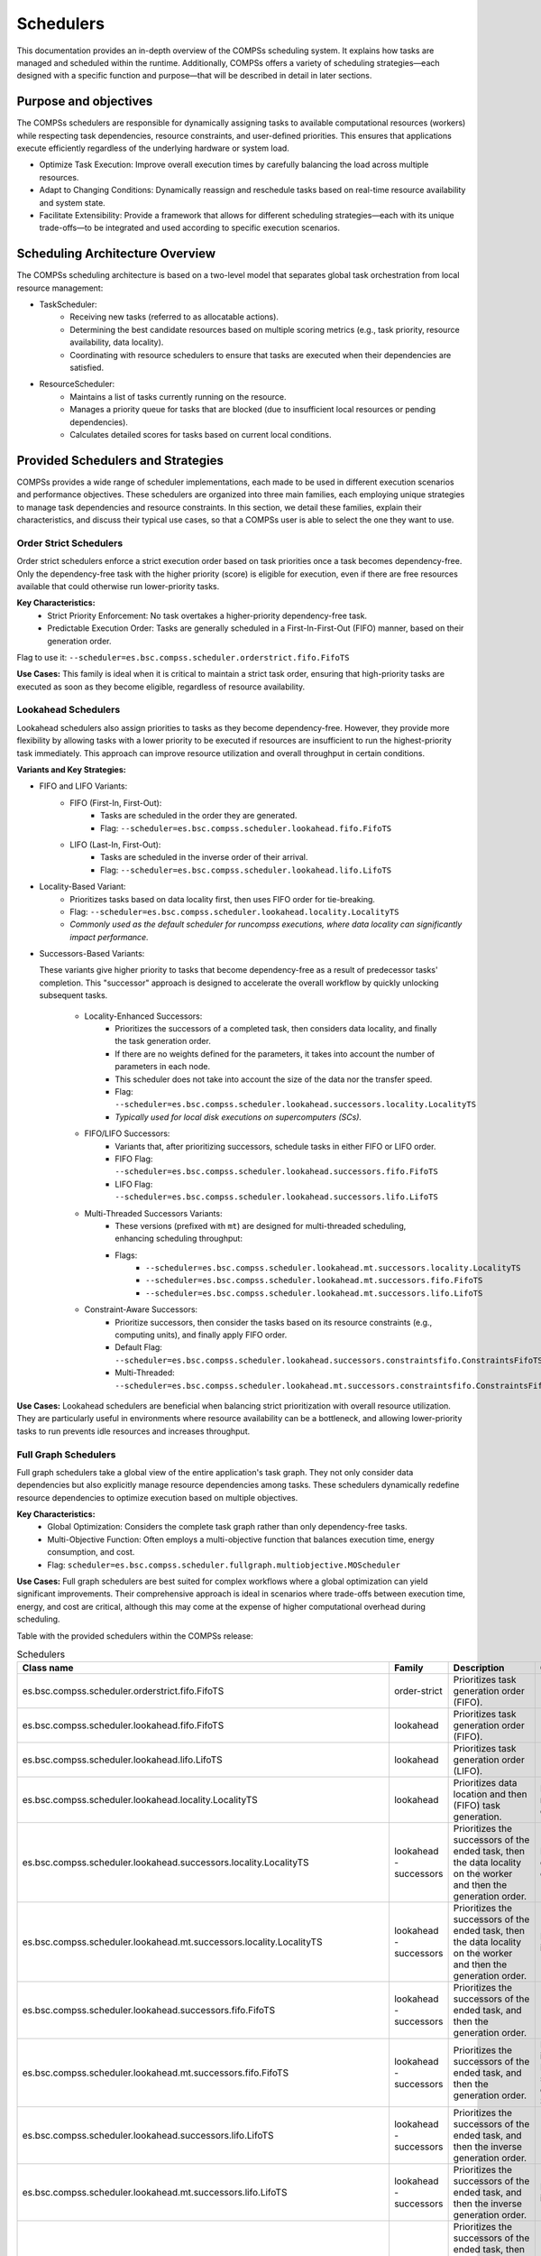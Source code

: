 Schedulers
===========

This documentation provides an in-depth overview of the COMPSs scheduling system.
It explains how tasks are managed and scheduled within the runtime. Additionally, COMPSs
offers a variety of scheduling strategies—each designed with a specific function and purpose—that
will be described in detail in later sections.

Purpose and objectives
----------------------

The COMPSs schedulers are responsible for dynamically assigning tasks to available computational resources (workers) while respecting task dependencies, resource constraints, and user-defined priorities. This ensures that applications execute efficiently regardless of the underlying hardware or system load.

* Optimize Task Execution: Improve overall execution times by carefully balancing the load across multiple resources.
* Adapt to Changing Conditions: Dynamically reassign and reschedule tasks based on real-time resource availability and system state.
* Facilitate Extensibility: Provide a framework that allows for different scheduling strategies—each with its unique trade-offs—to be integrated and used according to specific execution scenarios.

Scheduling Architecture Overview
--------------------------------

The COMPSs scheduling architecture is based on a two-level model that separates global task orchestration from local resource management:

* TaskScheduler:
    * Receiving new tasks (referred to as allocatable actions).
    * Determining the best candidate resources based on multiple scoring metrics (e.g., task priority, resource availability, data locality).
    * Coordinating with resource schedulers to ensure that tasks are executed when their dependencies are satisfied.

* ResourceScheduler:
    * Maintains a list of tasks currently running on the resource.
    * Manages a priority queue for tasks that are blocked (due to insufficient local resources or pending dependencies).
    * Calculates detailed scores for tasks based on current local conditions.

.. figure:: ./SchedulingFigures/taskscheduler.gif
   :alt: Task scheduling example
   :align: center
   :width: 900px

Provided Schedulers and Strategies
-------------------------------------------

COMPSs provides a wide range of scheduler implementations, each made to be used in different execution scenarios and performance objectives. These schedulers are organized into three main families, each employing unique strategies to manage task dependencies and resource constraints. In this section, we detail these families, explain their characteristics, and discuss their typical use cases, so that a COMPSs user is able to select the one they want to use.

Order Strict Schedulers
***********************

Order strict schedulers enforce a strict execution order based on task priorities once a task becomes dependency-free. Only the dependency-free task with the higher priority (score) is eligible for execution, even if there are free resources available that could otherwise run lower-priority tasks.

**Key Characteristics:**
  * Strict Priority Enforcement: No task overtakes a higher-priority dependency-free task.
  * Predictable Execution Order: Tasks are generally scheduled in a First-In-First-Out (FIFO) manner, based on their generation order.

Flag to use it: ``--scheduler=es.bsc.compss.scheduler.orderstrict.fifo.FifoTS``

**Use Cases:**
This family is ideal when it is critical to maintain a strict task order, ensuring that high-priority tasks are executed as soon as they become eligible, regardless of resource availability.

Lookahead Schedulers
********************

Lookahead schedulers also assign priorities to tasks as they become dependency-free. However, they provide more flexibility by allowing tasks with a lower priority to be executed if resources are insufficient to run the highest-priority task immediately. This approach can improve resource utilization and overall throughput in certain conditions.

**Variants and Key Strategies:**

* FIFO and LIFO Variants:
    * FIFO (First-In, First-Out):
         * Tasks are scheduled in the order they are generated.
         * Flag: ``--scheduler=es.bsc.compss.scheduler.lookahead.fifo.FifoTS``
    * LIFO (Last-In, First-Out):
         * Tasks are scheduled in the inverse order of their arrival.
         * Flag: ``--scheduler=es.bsc.compss.scheduler.lookahead.lifo.LifoTS``
* Locality-Based Variant:
    * Prioritizes tasks based on data locality first, then uses FIFO order for tie-breaking.
    * Flag: ``--scheduler=es.bsc.compss.scheduler.lookahead.locality.LocalityTS``
    * *Commonly used as the default scheduler for runcompss executions, where data locality can significantly impact performance.*
* Successors-Based Variants:

  These variants give higher priority to tasks that become dependency-free as a result of predecessor tasks' completion. This "successor" approach is designed to accelerate the overall workflow by quickly unlocking subsequent tasks.

    * Locality-Enhanced Successors:
         * Prioritizes the successors of a completed task, then considers data locality, and finally the task generation order.
         * If there are no weights defined for the parameters, it takes into account the number of parameters in each node.
         * This scheduler does not take into account the size of the data nor the transfer speed.
         * Flag: ``--scheduler=es.bsc.compss.scheduler.lookahead.successors.locality.LocalityTS``
         * *Typically used for local disk executions on supercomputers (SCs).*
    * FIFO/LIFO Successors:
         * Variants that, after prioritizing successors, schedule tasks in either FIFO or LIFO order.
         * FIFO Flag: ``--scheduler=es.bsc.compss.scheduler.lookahead.successors.fifo.FifoTS``
         * LIFO Flag: ``--scheduler=es.bsc.compss.scheduler.lookahead.successors.lifo.LifoTS``
    * Multi-Threaded Successors Variants:
         * These versions (prefixed with ``mt``) are designed for multi-threaded scheduling, enhancing scheduling throughput:
         * Flags:
             *  ``--scheduler=es.bsc.compss.scheduler.lookahead.mt.successors.locality.LocalityTS``
             *  ``--scheduler=es.bsc.compss.scheduler.lookahead.mt.successors.fifo.FifoTS``
             *  ``--scheduler=es.bsc.compss.scheduler.lookahead.mt.successors.lifo.LifoTS``
    * Constraint-Aware Successors:
         * Prioritize successors, then consider the tasks based on its resource constraints (e.g., computing units), and finally apply FIFO order.
         * Default Flag: ``--scheduler=es.bsc.compss.scheduler.lookahead.successors.constraintsfifo.ConstraintsFifoTS``
         * Multi-Threaded: ``--scheduler=es.bsc.compss.scheduler.lookahead.mt.successors.constraintsfifo.ConstraintsFifoTS``

**Use Cases:**
Lookahead schedulers are beneficial when balancing strict prioritization with overall resource utilization. They are particularly useful in environments where resource availability can be a bottleneck, and allowing lower-priority tasks to run prevents idle resources and increases throughput.

Full Graph Schedulers
*********************

Full graph schedulers take a global view of the entire application's task graph. They not only consider data dependencies but also explicitly manage resource dependencies among tasks. These schedulers dynamically redefine resource dependencies to optimize execution based on multiple objectives.

**Key Characteristics:**
  * Global Optimization: Considers the complete task graph rather than only dependency-free tasks.
  * Multi-Objective Function: Often employs a multi-objective function that balances execution time, energy consumption, and cost.
  * Flag: ``scheduler=es.bsc.compss.scheduler.fullgraph.multiobjective.MOScheduler``

**Use Cases:**
Full graph schedulers are best suited for complex workflows where a global optimization can yield significant improvements. Their comprehensive approach is ideal in scenarios where trade-offs between execution time, energy, and cost are critical, although this may come at the expense of higher computational overhead during scheduling.

Table with the provided schedulers within the COMPSs release:

.. table:: Schedulers
    :name: schedulers description


    +------------------------------------------------------------------------------------+-----------------+------------------------------------------------------------------+-------------------------------------------+
    | **Class name**                                                                     | **Family**      | **Description**                                                  | **Comments**                              |
    +====================================================================================+=================+==================================================================+===========================================+
    | es.bsc.compss.scheduler.orderstrict.fifo.FifoTS                                    | order-strict    | Prioritizes task generation order (FIFO).                        |                                           |
    +------------------------------------------------------------------------------------+-----------------+------------------------------------------------------------------+-------------------------------------------+
    | es.bsc.compss.scheduler.lookahead.fifo.FifoTS                                      | lookahead       | Prioritizes task generation order (FIFO).                        |                                           |
    +------------------------------------------------------------------------------------+-----------------+------------------------------------------------------------------+-------------------------------------------+
    | es.bsc.compss.scheduler.lookahead.lifo.LifoTS                                      | lookahead       | Prioritizes task generation order (LIFO).                        |                                           |
    +------------------------------------------------------------------------------------+-----------------+------------------------------------------------------------------+-------------------------------------------+
    | es.bsc.compss.scheduler.lookahead.locality.LocalityTS                              | lookahead       | Prioritizes data location and then (FIFO) task generation.       | Default on runcompss executions           |
    +------------------------------------------------------------------------------------+-----------------+------------------------------------------------------------------+-------------------------------------------+
    | es.bsc.compss.scheduler.lookahead.successors.locality.LocalityTS                   | lookahead       | Prioritizes the successors of the ended task, then the data      | Default for local disk executions on SCs  |
    |                                                                                    | - successors    | locality on the worker and then the generation order.            |                                           |
    +------------------------------------------------------------------------------------+-----------------+------------------------------------------------------------------+-------------------------------------------+
    | es.bsc.compss.scheduler.lookahead.mt.successors.locality.LocalityTS                | lookahead       | Prioritizes the successors of the ended task, then the data      | Multi-threaded implementation.            |
    |                                                                                    | - successors    | locality on the worker and then the generation order.            |                                           |
    +------------------------------------------------------------------------------------+-----------------+------------------------------------------------------------------+-------------------------------------------+
    | es.bsc.compss.scheduler.lookahead.successors.fifo.FifoTS                           | lookahead       | Prioritizes the successors of the ended task, and then the       |                                           |
    |                                                                                    | - successors    | generation order.                                                |                                           |
    +------------------------------------------------------------------------------------+-----------------+------------------------------------------------------------------+-------------------------------------------+
    | es.bsc.compss.scheduler.lookahead.mt.successors.fifo.FifoTS                        | lookahead       | Prioritizes the successors of the ended task, and then the       | Multi-threaded implementation.            |
    |                                                                                    | - successors    | generation order.                                                | Default for shared disk executions on SCs |
    +------------------------------------------------------------------------------------+-----------------+------------------------------------------------------------------+-------------------------------------------+
    | es.bsc.compss.scheduler.lookahead.successors.lifo.LifoTS                           | lookahead       | Prioritizes the successors of the ended task, and then the       |                                           |
    |                                                                                    | - successors    | inverse generation order.                                        |                                           |
    +------------------------------------------------------------------------------------+-----------------+------------------------------------------------------------------+-------------------------------------------+
    | es.bsc.compss.scheduler.lookahead.mt.successors.lifo.LifoTS                        | lookahead       | Prioritizes the successors of the ended task, and then the       | Multi-threaded implementation.            |
    |                                                                                    | - successors    | inverse generation order.                                        |                                           |
    +------------------------------------------------------------------------------------+-----------------+------------------------------------------------------------------+-------------------------------------------+
    | es.bsc.compss.scheduler.lookahead.successors.constraintsfifo.ConstraintsFifoTS     | lookahead       | Prioritizes the successors of the ended task, then the task      |                                           |
    |                                                                                    | - successors    | constraints (computing_units) and then generation order (FIFO).  |                                           |
    +------------------------------------------------------------------------------------+-----------------+------------------------------------------------------------------+-------------------------------------------+
    | es.bsc.compss.scheduler.lookahead.mt.successors.constraintsfifo.ConstraintsFifoTS  | lookahead       | Prioritizes the successors of the ended task, then the task      | Multi-threaded implementation             |
    |                                                                                    | - successors    | constraints (computing_units) and then generation order (FIFO).  |                                           |
    +------------------------------------------------------------------------------------+-----------------+------------------------------------------------------------------+-------------------------------------------+
    | es.bsc.compss.scheduler.fullgraph.multiobjective.MOScheduler                       | full graph      | Based on a multi-objective function (time, energy, cost).        |                                           |
    +------------------------------------------------------------------------------------+-----------------+------------------------------------------------------------------+-------------------------------------------+


Specifying the ``--scheduler=<class>`` option when launching a COMPSs execution with
``enqueue_compss`` or ``runcompss`` selects the scheduler that will drive the execution.
In the case of having an agents deployment, the option indicates the scheduler used by
that agent; agents deployment allows combining different scheduling strategies by
setting up a different policy on each agent.

.. rubric:: Optimizing using previous task profiles

COMPSs leverages task execution profiles and configurable parameters to optimize scheduling decisions throughout an application's lifecycle. These profiles capture key performance metrics (such as average, minimum, and maximum execution times) for each task implementation, enabling the scheduler to estimate resource usage and execution duration accurately. At startup, users can provide an input profile file using the ``--input_profile=<path>`` option, which allows the scheduler to utilize historical performance data from the very beginning, thereby improving early task assignment decisions. As tasks are executed, the scheduler dynamically updates these profiles and incorporates this information into its scoring functions, which penalize slower implementations. Upon completion, the updated profiles are saved via the ``--output_profile=<path>`` option, creating a continuous learning loop that adapts to changes in resource performance and workload characteristics over time. This integration of execution profiles not only enhances scheduling accuracy but also improves load balancing and overall resource utilization, leading to more predictable and efficient distributed execution of tasks.

